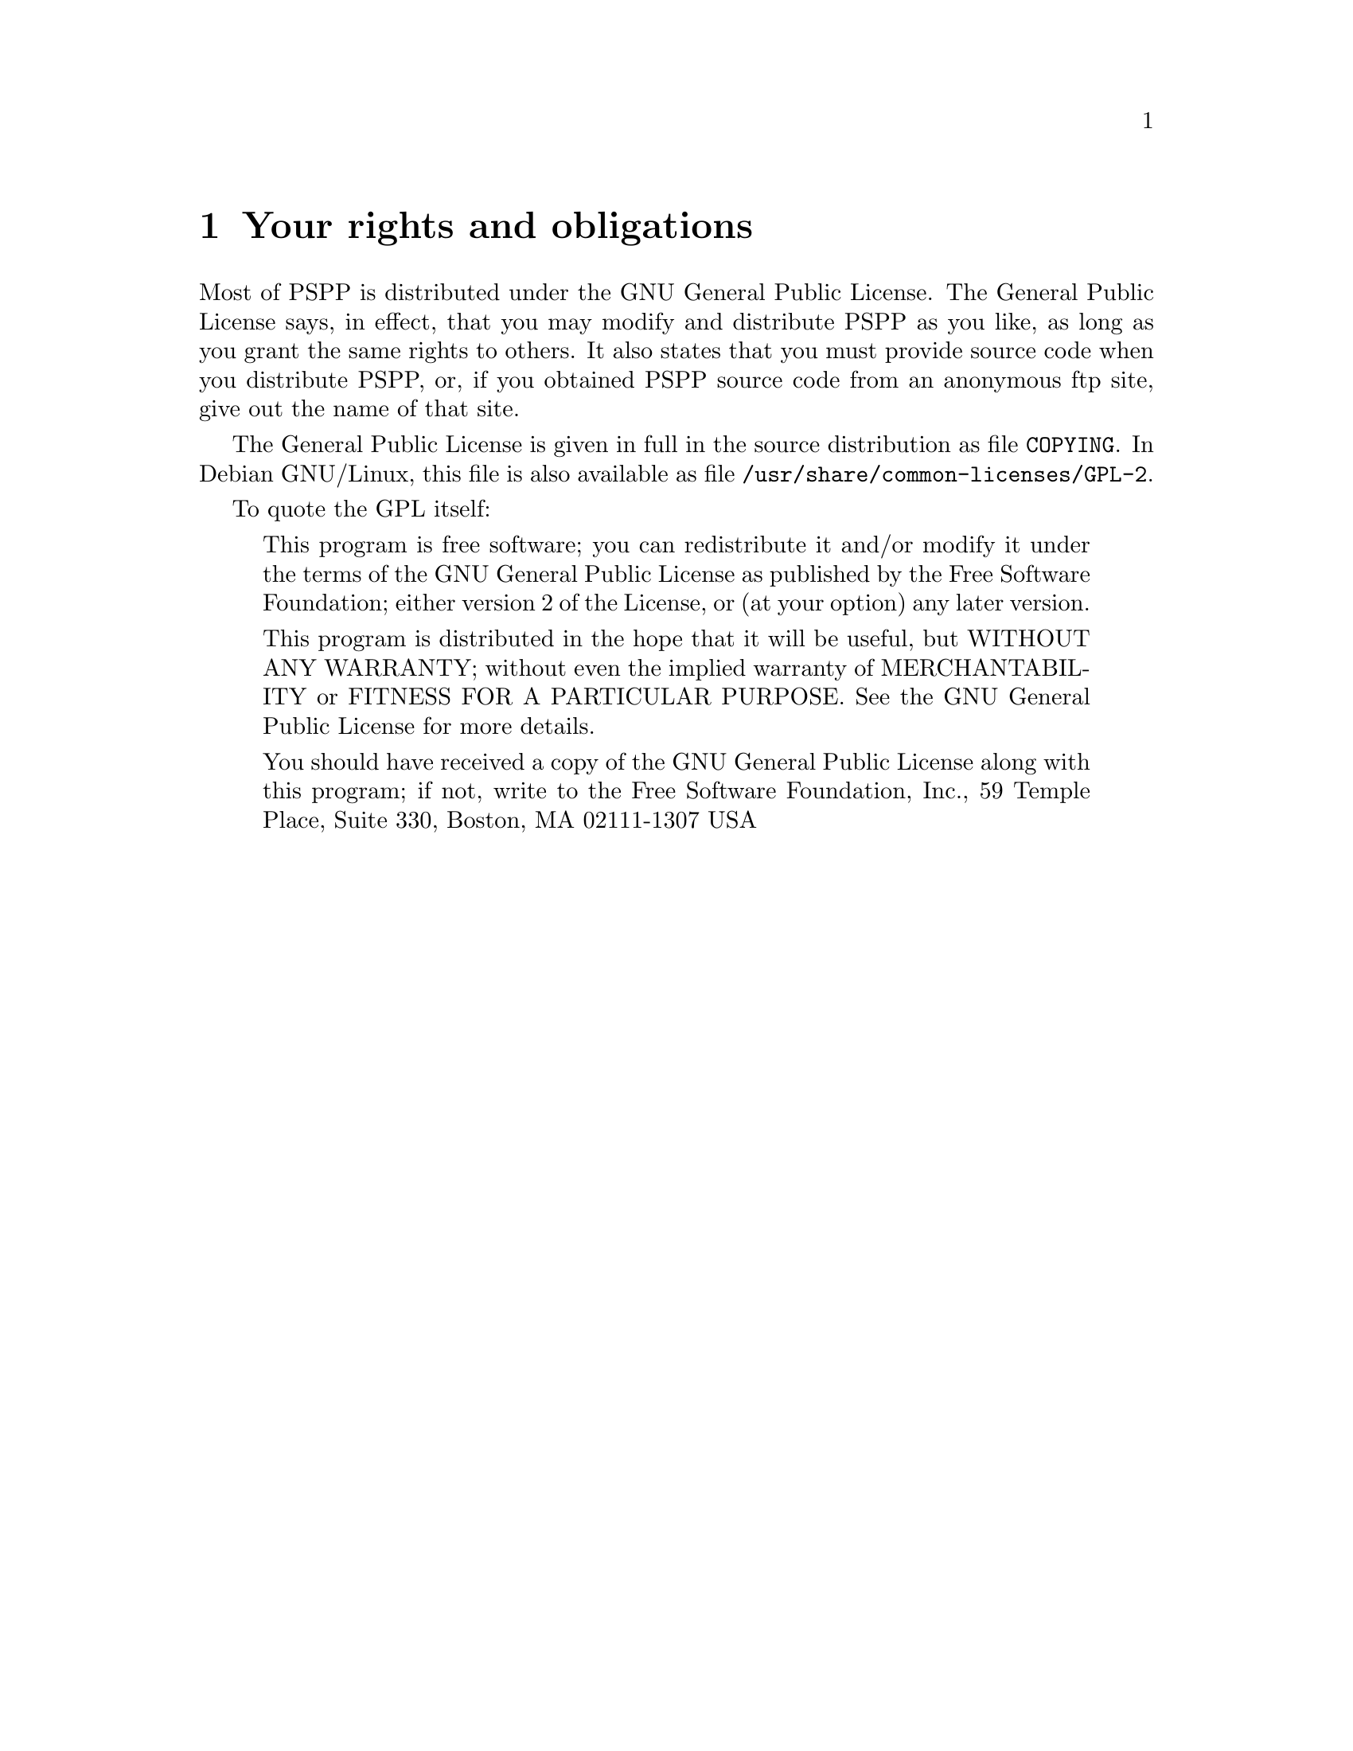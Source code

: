 @node License, Invocation, Introduction, Top
@chapter Your rights and obligations
@cindex license
@cindex your rights and obligations
@cindex rights, your
@cindex obligations, your

@cindex Free Software Foundation
@cindex GNU General Public License
@cindex General Public License
@cindex GPL
@cindex distribution
@cindex redistribution
Most of PSPP is distributed under the GNU General Public
License.  The General Public License says, in effect, that you may
modify and distribute PSPP as you like, as long as you grant the
same rights to others.  It also states that you must provide source code
when you distribute PSPP, or, if you obtained PSPP
source code from an anonymous ftp site, give out the name of that site.

The General Public License is given in full in the source distribution
as file @file{COPYING}.  In Debian GNU/Linux, this file is also
available as file @file{/usr/share/common-licenses/GPL-2}.

To quote the GPL itself:

@quotation
This program is free software; you can redistribute it and/or modify it
under the terms of the GNU General Public License as published by the
Free Software Foundation; either version 2 of the License, or (at your
option) any later version.

This program is distributed in the hope that it will be useful, but
WITHOUT ANY WARRANTY; without even the implied warranty of
MERCHANTABILITY or FITNESS FOR A PARTICULAR PURPOSE.  See the GNU
General Public License for more details.

You should have received a copy of the GNU General Public License along
with this program; if not, write to the Free Software Foundation, Inc.,
59 Temple Place, Suite 330, Boston, MA  02111-1307  USA
@end quotation
@setfilename ignored
